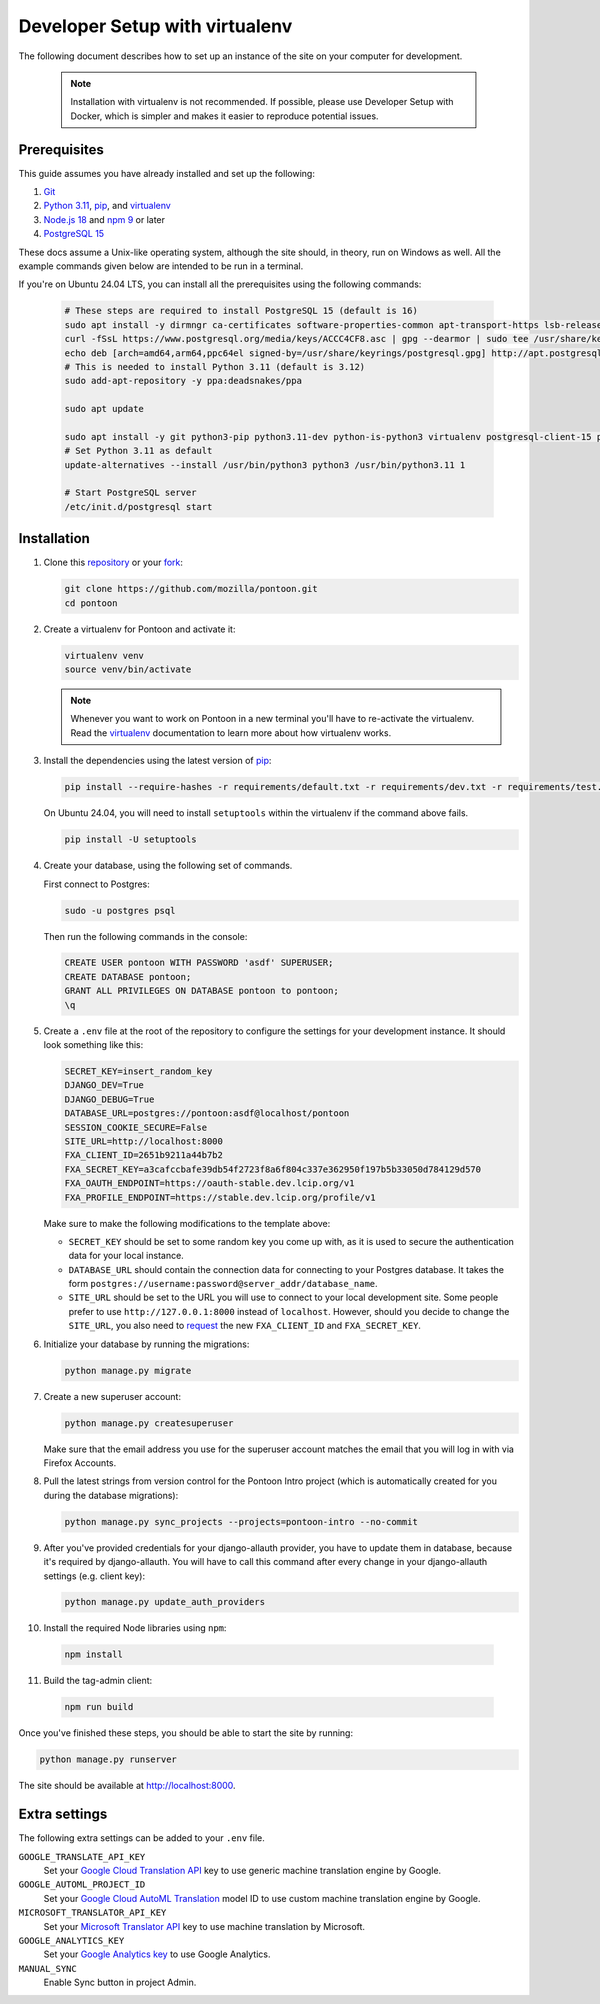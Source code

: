 Developer Setup with virtualenv
===============================

The following document describes how to set up an instance of the site on your
computer for development.

   .. Note::

    Installation with virtualenv is not recommended. If possible, please use
    Developer Setup with Docker, which is simpler and makes it easier to
    reproduce potential issues.

Prerequisites
-------------
This guide assumes you have already installed and set up the following:

1. `Git <https://git-scm.com>`__
2. `Python 3.11 <https://www.python.org>`__, `pip`_, and `virtualenv`_
3. `Node.js 18 <https://nodejs.org>`__ and `npm 9 <https://www.npmjs.com>`__ or
   later
4. `PostgreSQL 15 <http://www.postgresql.org>`__

These docs assume a Unix-like operating system, although the site should, in
theory, run on Windows as well. All the example commands given below are
intended to be run in a terminal.

If you're on Ubuntu 24.04 LTS, you can install all the prerequisites using the
following commands:

   .. code-block:: bash

      # These steps are required to install PostgreSQL 15 (default is 16)
      sudo apt install -y dirmngr ca-certificates software-properties-common apt-transport-https lsb-release curl
      curl -fSsL https://www.postgresql.org/media/keys/ACCC4CF8.asc | gpg --dearmor | sudo tee /usr/share/keyrings/postgresql.gpg > /dev/null
      echo deb [arch=amd64,arm64,ppc64el signed-by=/usr/share/keyrings/postgresql.gpg] http://apt.postgresql.org/pub/repos/apt/ $(lsb_release -cs)-pgdg main | sudo tee /etc/apt/sources.list.d/postgresql.list
      # This is needed to install Python 3.11 (default is 3.12)
      sudo add-apt-repository -y ppa:deadsnakes/ppa

      sudo apt update

      sudo apt install -y git python3-pip python3.11-dev python-is-python3 virtualenv postgresql-client-15 postgresql-15 libxml2-dev libxslt1-dev libmemcached-dev libpq-dev nodejs npm
      # Set Python 3.11 as default
      update-alternatives --install /usr/bin/python3 python3 /usr/bin/python3.11 1

      # Start PostgreSQL server
      /etc/init.d/postgresql start

.. _pip: https://pip.pypa.io/en/stable/
.. _virtualenv: https://virtualenv.pypa.io/en/latest

Installation
------------
1. Clone this repository_ or your fork_:

   .. code-block:: bash

      git clone https://github.com/mozilla/pontoon.git
      cd pontoon

2. Create a virtualenv for Pontoon and activate it:

   .. code-block:: bash

      virtualenv venv
      source venv/bin/activate

   .. note::

      Whenever you want to work on Pontoon in a new terminal you'll have to
      re-activate the virtualenv. Read the virtualenv_ documentation to learn
      more about how virtualenv works.

3. Install the dependencies using the latest version of pip_:

   .. code-block:: bash

      pip install --require-hashes -r requirements/default.txt -r requirements/dev.txt -r requirements/test.txt

   On Ubuntu 24.04, you will need to install ``setuptools`` within the
   virtualenv if the command above fails.

   .. code-block:: bash

      pip install -U setuptools

4. Create your database, using the following set of commands.

   First connect to Postgres:

   .. code-block:: bash

      sudo -u postgres psql

   Then run the following commands in the console:

   .. code-block:: bash

      CREATE USER pontoon WITH PASSWORD 'asdf' SUPERUSER;
      CREATE DATABASE pontoon;
      GRANT ALL PRIVILEGES ON DATABASE pontoon to pontoon;
      \q

5. Create a ``.env`` file at the root of the repository to configure the
   settings for your development instance. It should look something like this:

   .. code-block:: ini

      SECRET_KEY=insert_random_key
      DJANGO_DEV=True
      DJANGO_DEBUG=True
      DATABASE_URL=postgres://pontoon:asdf@localhost/pontoon
      SESSION_COOKIE_SECURE=False
      SITE_URL=http://localhost:8000
      FXA_CLIENT_ID=2651b9211a44b7b2
      FXA_SECRET_KEY=a3cafccbafe39db54f2723f8a6f804c337e362950f197b5b33050d784129d570
      FXA_OAUTH_ENDPOINT=https://oauth-stable.dev.lcip.org/v1
      FXA_PROFILE_ENDPOINT=https://stable.dev.lcip.org/profile/v1


   Make sure to make the following modifications to the template above:

   - ``SECRET_KEY`` should be set to some random key you come up with,
     as it is used to secure the authentication data for your local
     instance.

   - ``DATABASE_URL`` should contain the connection data for connecting to
     your Postgres database. It takes the form
     ``postgres://username:password@server_addr/database_name``.

   - ``SITE_URL`` should be set to the URL you will use to connect to your local development site.
     Some people prefer to use ``http://127.0.0.1:8000`` instead of ``localhost``.
     However, should you decide to change the ``SITE_URL``,
     you also need to request_ the new ``FXA_CLIENT_ID`` and ``FXA_SECRET_KEY``.

6. Initialize your database by running the migrations:

   .. code-block:: bash

      python manage.py migrate

7. Create a new superuser account:

   .. code-block:: bash

      python manage.py createsuperuser

   Make sure that the email address you use for the superuser account matches
   the email that you will log in with via Firefox Accounts.

8. Pull the latest strings from version control for the Pontoon Intro project
   (which is automatically created for you during the database migrations):

   .. code-block:: bash

      python manage.py sync_projects --projects=pontoon-intro --no-commit

9. After you've provided credentials for your django-allauth provider, you have to update them in database,
   because it's required by django-allauth. You will have to call this command after every change in your
   django-allauth settings (e.g. client key):

   .. code-block:: bash

      python manage.py update_auth_providers

10. Install the required Node libraries using ``npm``:

   .. code-block:: bash

      npm install

11. Build the tag-admin client:

   .. code-block:: bash

      npm run build

Once you've finished these steps, you should be able to start the site by
running:

.. code-block:: bash

   python manage.py runserver

The site should be available at http://localhost:8000.

.. _repository: https://github.com/mozilla/pontoon
.. _fork: https://docs.github.com/en/pull-requests/collaborating-with-pull-requests/working-with-forks/fork-a-repo
.. _request: https://mozilla.github.io/ecosystem-platform/

Extra settings
--------------
The following extra settings can be added to your ``.env`` file.

``GOOGLE_TRANSLATE_API_KEY``
   Set your `Google Cloud Translation API`_ key to use generic machine translation
   engine by Google.
``GOOGLE_AUTOML_PROJECT_ID``
   Set your `Google Cloud AutoML Translation`_ model ID to use custom machine
   translation engine by Google.
``MICROSOFT_TRANSLATOR_API_KEY``
   Set your `Microsoft Translator API`_ key to use machine translation by Microsoft.
``GOOGLE_ANALYTICS_KEY``
   Set your `Google Analytics key`_ to use Google Analytics.
``MANUAL_SYNC``
   Enable Sync button in project Admin.

.. _Microsoft Translator API: http://msdn.microsoft.com/en-us/library/hh454950
.. _Google Analytics key: https://www.google.com/analytics/
.. _Google Cloud Translation API: https://cloud.google.com/translate/
.. _Google Cloud AutoML Translation: https://cloud.google.com/translate/

